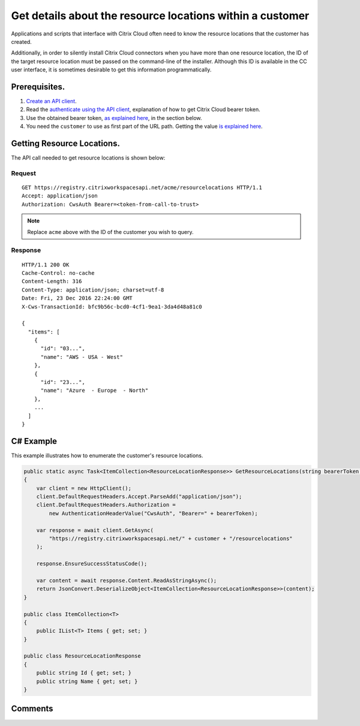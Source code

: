 ==========================================================
Get details about the resource locations within a customer
==========================================================

Applications and scripts that interface with Citrix Cloud often need to know the
resource locations that the customer has created.

Additionally, in order to silently install Citrix Cloud connectors when you have
more than one resource location, the ID of the target resource location must be
passed on the command-line of the installer.  Although this ID is available in
the CC user interface, it is sometimes desirable to get this information
programmatically.

Prerequisites.
==============

1) `Create an API client </create_api_client.html>`_.
2) Read the `authenticate using the API client </authenticate_api_client.html>`_,
   explanation of how to get Citrix Cloud bearer token.
3) Use the obtained bearer token, `as explained here </call_api_bearer_token.html>`_,
   in the section below.
4) You need the ``customer`` to use as first part of the URL path. Getting the
   value `is explained here </customer_id.html>`_.

Getting Resource Locations.
===========================

The API call needed to get resource locations is shown below:

Request
~~~~~~~
::

  GET https://registry.citrixworkspacesapi.net/acme/resourcelocations HTTP/1.1
  Accept: application/json
  Authorization: CwsAuth Bearer=<token-from-call-to-trust>

.. note:: Replace ``acme`` above with the ID of the customer you wish to query.

Response
~~~~~~~~
::

  HTTP/1.1 200 OK
  Cache-Control: no-cache
  Content-Length: 316
  Content-Type: application/json; charset=utf-8
  Date: Fri, 23 Dec 2016 22:24:00 GMT
  X-Cws-TransactionId: bfc9b56c-bcd0-4cf1-9ea1-3da4d48a81c0

  {
    "items": [
      {
        "id": "03...",
        "name": "AWS - USA - West"
      },
      {
        "id": "23...",
        "name": "Azure  - Europe  - North"
      },
      ...
    ]
  }


C# Example
==========

This example illustrates how to enumerate the customer's resource locations.

.. code-block:: csharp

  public static async Task<ItemCollection<ResourceLocationResponse>> GetResourceLocations(string bearerToken, string customer)
  {
      var client = new HttpClient();
      client.DefaultRequestHeaders.Accept.ParseAdd("application/json");
      client.DefaultRequestHeaders.Authorization =
          new AuthenticationHeaderValue("CwsAuth", "Bearer=" + bearerToken);

      var response = await client.GetAsync(
          "https://registry.citrixworkspacesapi.net/" + customer + "/resourcelocations"
      );

      response.EnsureSuccessStatusCode();

      var content = await response.Content.ReadAsStringAsync();
      return JsonConvert.DeserializeObject<ItemCollection<ResourceLocationResponse>>(content);
  }

  public class ItemCollection<T>
  {
      public IList<T> Items { get; set; }
  }

  public class ResourceLocationResponse
  {
      public string Id { get; set; }
      public string Name { get; set; }
  }

Comments
========

.. disqus::
